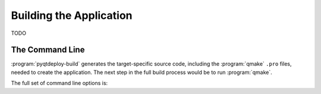 .. program:: pyqtdeploy

Building the Application
========================

TODO


The Command Line
----------------

:program:`pyqtdeploy-build` generates the target-specific source code,
including the :program:`qmake` ``.pro`` files, needed to create the
application.  The next step in the full build process would be to run
:program:`qmake`.

The full set of command line options is:

.. option:: -h, --help

    This will display a summary of the command line options.

.. option:: --build-dir DIR

    ``DIR`` is the name of the directory where all the application source code
    will be placed.  The default value is ``build-`` followed by a
    target-specific suffix.

.. option:: --include-dir DIR

    ``DIR`` is the name of the directory containing the target Python
    installation's ``Python.h`` file.  It overrides any value specified in the
    project file.

.. option:: --interpreter EXECUTABLE

    ``EXECUTABLE`` is the **host** Python interpreter used to compile all of
    the Python modules used by the application.  It overrides any value
    specified in the project file.

.. option:: --no-clean

    Normally the build directory is deleted and re-created before starting a
    new build.  Specifying this option leaves any existing build directory as
    it is before starting a new build.

.. option:: --opt LEVEL

    ``LEVEL`` is the level of optimisation performed when freezing Python
    source files:

    0 - no optimisation is done

    1 - ``assert`` statements are removed

    2 - ``assert`` statements and docstrings are removed.

    The default is ``2``.

.. option:: --python-library LIB

    ``LIB`` is the name of the target Python interpreter library.  It overrides
    any value specified in the project file.

.. option:: --resources NUMBER

    ``NUMBER`` is the number of Qt ``.qrc`` resource files that are generated.
    On Windows, MSVC cannot cope with very large resource files and complains
    of a lack of heap space.  If you run into this problem then try increasing
    the the number of resource files generated.

.. option:: --source-dir DIR

    ``DIR`` is the name of the directory containing the Python source code.  It
    overrides any value specified in the project file.

.. option:: --standard-library-dir DIR

    ``DIR`` is the name of the directory containing the target Python
    interpreter's standard library.  It overrides any value specified in the
    project file.

.. option:: --sysroot DIR

    ``DIR`` is the name of the system image root directory.  The
    :envvar:`SYSROOT` environment variable is set to ``DIR`` during the build.

.. option:: --target TARGET

    ``TARGET`` is the target architecture.  By default the host architecture is
    used.

.. option:: --quiet

    This specifies that progress messages should be disabled.

.. option:: --verbose

    This specifies that additional progress messages should be enabled.

.. option:: -V, --version

    This specifies that the version number should be displayed on ``stdout``.
    The program will then terminate.

.. option:: project

    ``project`` is the name of the project file created with
    :program:`pyqtdeploy`.

